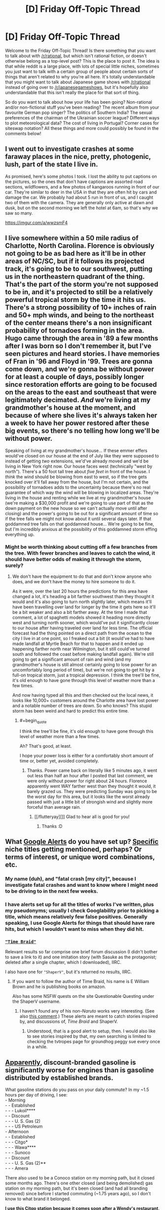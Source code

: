 #+TITLE: [D] Friday Off-Topic Thread

* [D] Friday Off-Topic Thread
:PROPERTIES:
:Author: AutoModerator
:Score: 14
:DateUnix: 1536937657.0
:END:
Welcome to the Friday Off-Topic Thread! Is there something that you want to talk about with [[/r/rational]], but which isn't rational fiction, or doesn't otherwise belong as a top-level post? This is the place to post it. The idea is that while reddit is a large place, with lots of special little niches, sometimes you just want to talk with a certain group of people about certain sorts of things that aren't related to why you're all here. It's totally understandable that you might want to talk about Japanese game shows with [[/r/rational]] instead of going over to [[/r/japanesegameshows]], but it's hopefully also understandable that this isn't really the place for that sort of thing.

So do you want to talk about how your life has been going? Non-rational and/or non-fictional stuff you've been reading? The recent album from your favourite German pop singer? The politics of Southern India? The sexual preferences of the chairman of the Ukrainian soccer league? Different ways to plot meteorological data? The cost of living in Portugal? Corner cases for siteswap notation? All these things and more could possibly be found in the comments below!


** I went out to investigate crashes at some faraway places in the nice, pretty, photogenic, lush, part of the state I live in.

As promised, here's some photos I took. I lost the ability to put captions on the pictures, so the ones that don't have captions are assorted road sections, wildflowers, and a few photos of kangaroos running in front of our car. They're similar to deer in the USA in that they are often hit by cars and damage the car. We probably had about 5 run in front of us, and I caught two of them with the camera. They are generally only active at dawn and dusk, but on the second morning we left the hotel at 6am, so that's why we saw so many.

[[https://imgur.com/a/wwzsmF4]]
:PROPERTIES:
:Author: MagicWeasel
:Score: 7
:DateUnix: 1536966954.0
:END:


** I live somewhere within a 50 mile radius of Charlotte, North Carolina. Florence is obviously not going to be as bad here as it'll be in other areas of NC/SC, but if it follows its projected track, it's going to be to our southwest, putting us in the northeastern quadrant of the thing. That's the part of the storm you're not supposed to be in, and it's projected to still be a relatively powerful tropical storm by the time it hits us. There's a strong possibility of 10+ inches of rain and 50+ mph winds, and being to the northeast of the center means there's a non insignificant probability of tornadoes forming in the area. Hugo came through the area in '89 a few months after I was born so I don't remember it, but I've seen pictures and heard stories. I have memories of Fran in '96 and Floyd in '99. Trees are gonna come down, and we're gonna be without power for at least a couple of days, possibly longer since restoration efforts are going to be focused on the areas to the east and southeast that were legitimately decimated. /And/ we're living at my grandmother's house at the moment, and because of where she lives it's always taken her a week to have her power restored after these big events, so there's no telling how long we'll be without power.

Speaking of living at my grandmother's house... If these emmer effers would've closed on our house at the end of July like they were supposed to instead of getting /two/ extensions, we'd've already moved and we'd be living in New York right now. Our house faces west (technically "west by north"). There's a 50 foot tall tree about /five feet/ in front of the house. I /think/ the wind should be blowing from east to west, so if the tree gets knocked over it'll fall away from the house, but I'm not certain, and the possibility of tornadoes adds to the uncertainty because there's no real guarantee of which way the wind will be blowing in localized areas. They're living in the house and renting while we live at my grandmother's house (we're making a $30,000 profit and we're going to use part of that as the down payment on the new house so we can't actually move until after closing) and the power's going to be out for a significant amount of time so if the tree falls we might not know about it until several days later. If that goddamned tree falls on that goddamned house... We're going to be fine, but I'm incredibly anxious at the possibility of this goddamned storm effing everything up.
:PROPERTIES:
:Author: ElizabethRobinThales
:Score: 5
:DateUnix: 1536947036.0
:END:

*** Might be worth thinking about cutting off a few branches from the tree. With fewer branches and leaves to catch the wind, it should have better odds of making it through the storm, surely?
:PROPERTIES:
:Author: CCC_037
:Score: 2
:DateUnix: 1536990090.0
:END:

**** We don't have the equipment to do that and don't know anyone who does, and we don't have the money to hire someone to do it.

As it were, over the last 20 hours the predictions for this area have changed a lot, it's heading a bit farther southwest than they thought it would and it's also going to turn north slightly later, which means it'll have been travelling over land for longer by the time it gets here so it'll be a bit weaker and also a bit farther away. At the time I made that comment, a lot of spaghetti models showed it heading more directly west and turning north sooner, which would've put it significantly closer to our house after having traveled over land for less time. The official forecast had the thing pointed on a direct path from the ocean to the city I live in at one point, so I freaked out a bit (it would've had to have made landfall at Myrtle Beach for that to happen and it ended up happening farther north near Wilmington, but it still could've turned south and followed the coast before making landfall again). We're still going to get a significant amount of rain and wind (and my grandmother's house is still almost certainly going to lose power for an uncomfortably long period of time), but we're not going to get hit by a full-on tropical storm, just a tropical depression. I think the tree'll be fine, it's old enough to have gone through this level of weather more than a few times.

And now having typed all this and then checked out the local news, it looks like 10,000+ customers around the Charlotte area have lost power and a notable number of trees are down. So who knows? This stupid storm has been weird and hard to predict this entire time.
:PROPERTIES:
:Author: ElizabethRobinThales
:Score: 3
:DateUnix: 1537021594.0
:END:

***** #+begin_quote
  I think the tree'll be fine, it's old enough to have gone through this level of weather more than a few times.
#+end_quote

Ah? That's good, at least.

I hope your power loss is either for a comfortably short amount of time or, better yet, avoided completely.
:PROPERTIES:
:Author: CCC_037
:Score: 2
:DateUnix: 1537080716.0
:END:

****** Thanks. Power came back on literally like 5 minutes ago, it went out less than half an hour after I posted that last comment, we were only without power for right about 24 hours. Florence apparently went WAY farther west than they thought it would, it barely grazed us. They were predicting Sunday was going to be the worst day for this area, but it looks like the worst already passed with just a little bit of strongish wind and slightly more forceful than average rain.
:PROPERTIES:
:Author: ElizabethRobinThales
:Score: 2
:DateUnix: 1537154118.0
:END:

******* [[/flutteryay][]] Glad to hear all is good for you!
:PROPERTIES:
:Author: CCC_037
:Score: 2
:DateUnix: 1537154473.0
:END:

******** Thanks :D
:PROPERTIES:
:Author: ElizabethRobinThales
:Score: 2
:DateUnix: 1537154497.0
:END:


** What [[https://www.google.com/alerts][Google Alerts]] do you have set up? [[http://www.googleguide.com/quote_operator.html][Specific]] niche titles getting mentioned, perhaps? Or terms of interest, or unique word combinations, etc.
:PROPERTIES:
:Author: OutOfNiceUsernames
:Score: 3
:DateUnix: 1536949694.0
:END:

*** My name (duh), and "fatal crash [my city]", because I investigate fatal crashes and want to know where I might need to be driving to in the next few weeks.
:PROPERTIES:
:Author: MagicWeasel
:Score: 6
:DateUnix: 1536966525.0
:END:


*** I have alerts set up for all the titles of works I've written, plus my pseudonyms; usually I check Googlability prior to picking a title, which means relatively few false positives. Generally speaking, I use Google Alerts for things that should have rare hits, but which I wouldn't want to miss when they did hit.
:PROPERTIES:
:Author: alexanderwales
:Score: 5
:DateUnix: 1536951255.0
:END:


*** [[https://www.fanfiction.net/s/5193644][="Time Braid"=]]

Relevant results so far comprise one brief forum discussion (I didn't bother to save a link to it) and one imitation story (with Sasuke as the protagonist; deleted after a single chapter, which I downloaded), IIRC.

I also have one for ="ShaperV"=, but it's returned no results, IIRC.
:PROPERTIES:
:Author: ToaKraka
:Score: 2
:DateUnix: 1536952214.0
:END:

**** If you want to follow the author of Time Braid, his name is E William Brown and he is publishing books on amazon.

Also has some NSFW quests on the site Questionable Questing under the ShaperV username.
:PROPERTIES:
:Author: roochkeez
:Score: 2
:DateUnix: 1537029179.0
:END:

***** I haven't found any of his non-/Naruto/ works very interesting. (See also [[http://np.reddit.com/r/rational/comments/44b6st/d_friday_offtopic_thread/czouy5q/][this comment]].) These alerts are meant to catch stories inspired by, and discussions of, /Time Braid/ and ShaperV.
:PROPERTIES:
:Author: ToaKraka
:Score: 2
:DateUnix: 1537032125.0
:END:

****** Understood, that is a good alert to setup, then. I would also like to see stories inspired by that, my own searching is limited to checking the tvtropes page for groundhog peggy sue every once in a while.
:PROPERTIES:
:Author: roochkeez
:Score: 3
:DateUnix: 1537032492.0
:END:


** [[https://money.cnn.com/2016/07/08/autos/aaa-cheap-gasoline/index.html][Apparently]], discount-branded gasoline is significantly worse for engines than is gasoline distributed by established brands.

What gasoline stations do you pass on your daily commute? In my ~1.5 hours per day of driving, I see:\\
- Morning\\
- - Established\\
- - - Lukoil****\\
- - Discount\\
- - - U. S. Gas (2)\\
- - - US Petroleum\\
- Afternoon\\
- - Established\\
- - - Citgo*\\
- - - Wawa****\\
- - - Sunoco\\
- - Discount\\
- - - U. S. Gas (2)**\\
- - - Amera

There also used to be a Conoco station on my morning path, but it closed some months ago. There's one other closed (and being demolished) gas station on my morning path, but it's been closed (and had all branding removed) since before I started commuting (~1.75 years ago), so I don't know to what brand it belonged.

*I use this Citgo station because it comes soon after a Wendy's restaurant, so I can eat a Junior Bacon Cheeseburger™ while my gasoline is being pumped, rather than (1) messily and dangerously fumbling with the well-stuffed burger** while I'm driving or (2) spending a few extra minutes on parking at Wendy's.

**I find the Junior Bacon Cheeseburger (beef patty, lettuce, tomato, and bacon) significantly less flat, and therefore more difficult to handle, than the McChicken (chicken +tendie+ patty and shredded lettuce). (From my afternoon path: one McDonald's is accessible directly from the highway; one Wendy's requires a minor detour; and a Burger King, a McDonald's, and two Wendy's restaurants require major detours.)

***Yes, I directly pass /four/ U. S. Gas stations (not to be confused with U. S. /A./ Gas). (Two of them---one on each leg of my commute---were Citgo until a few months ago. Maybe the change has something to do with the upheaval in Venezuela, which owns Citgo.)

****Lukoil and Wawa are established gasoline brands but are /not/ part of the Top Tier group that was tested by AAA.
:PROPERTIES:
:Author: ToaKraka
:Score: 1
:DateUnix: 1536941247.0
:END:

*** On the burger handling note, I agree that the mcchicken is easier to handle. I don't mind squishing a burger, I think that could work with a junior bacon so long as there is not too much mayo.

Also, I want to share a link re: commuting. [[https://www.mrmoneymustache.com/2011/10/06/the-true-cost-of-commuting/]]

It's obviously not going to apply to everyone (the driving could be necessary for the job itself, cannot relocate house, etc.), but I think it is helpful to consider the time costs alongside gas and mileage costs when budgeting for car driving.
:PROPERTIES:
:Author: roochkeez
:Score: 2
:DateUnix: 1537030589.0
:END:
